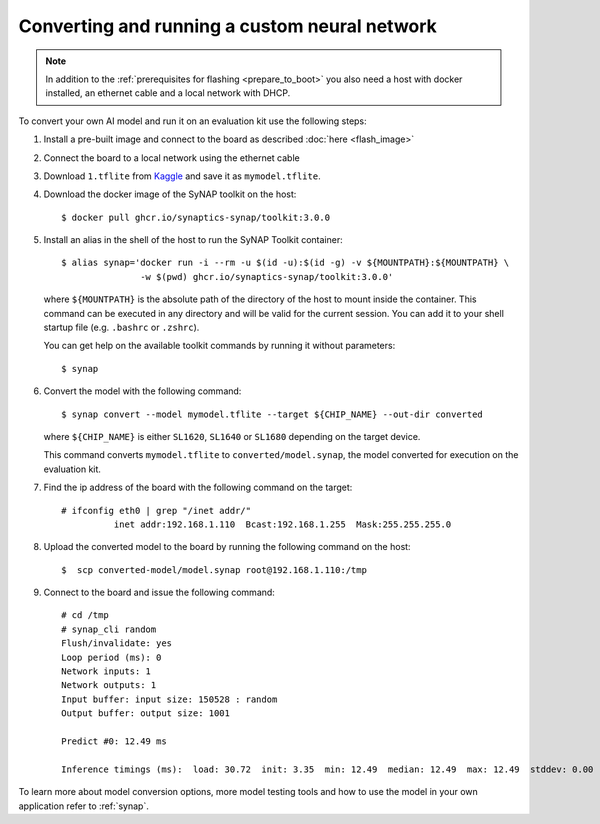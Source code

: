 Converting and running a custom neural network
==============================================

.. highlight:: console

.. note::

   In addition to the :ref:`prerequisites for flashing <prepare_to_boot>` you also need a host with
   docker installed, an ethernet cable and a local network with DHCP.

To convert your own AI model and run it on an evaluation kit use the following steps:

1. Install a pre-built image and connect to the board as described :doc:`here <flash_image>`

2. Connect the board to a local network using the ethernet cable

3. Download ``1.tflite`` from `Kaggle <https://www.kaggle.com/models/tensorflow/mobilenet-v2/frameworks/tfLite/variations/1-0-224-quantized>`_
   and save it as ``mymodel.tflite``.

4. Download the docker image of the SyNAP toolkit on the host::

    $ docker pull ghcr.io/synaptics-synap/toolkit:3.0.0

5. Install an alias in the shell of the host to run the SyNAP Toolkit container::

    $ alias synap='docker run -i --rm -u $(id -u):$(id -g) -v ${MOUNTPATH}:${MOUNTPATH} \
                   -w $(pwd) ghcr.io/synaptics-synap/toolkit:3.0.0'

   where ``${MOUNTPATH}`` is the absolute path of the directory of the host to mount inside the container.
   This command can be executed in any directory and will be valid for the current session.
   You can add it to your shell startup file (e.g. ``.bashrc`` or ``.zshrc``).

   You can get help on the available toolkit commands by running it without parameters::

    $ synap

6. Convert the model with the following command::

    $ synap convert --model mymodel.tflite --target ${CHIP_NAME} --out-dir converted

   where ``${CHIP_NAME}`` is either ``SL1620``, ``SL1640`` or ``SL1680`` depending on the target device.

   This command converts ``mymodel.tflite`` to ``converted/model.synap``, the model converted
   for execution on the evaluation kit.

7. Find the ip address of the board with the following command on the target::

    # ifconfig eth0 | grep "/inet addr/"
              inet addr:192.168.1.110  Bcast:192.168.1.255  Mask:255.255.255.0

8. Upload the converted model to the board by running the following command on the host::

    $  scp converted-model/model.synap root@192.168.1.110:/tmp

9. Connect to the board and issue the following command::

    # cd /tmp
    # synap_cli random
    Flush/invalidate: yes
    Loop period (ms): 0
    Network inputs: 1
    Network outputs: 1
    Input buffer: input size: 150528 : random
    Output buffer: output size: 1001

    Predict #0: 12.49 ms

    Inference timings (ms):  load: 30.72  init: 3.35  min: 12.49  median: 12.49  max: 12.49  stddev: 0.00  mean: 12.49

To learn more about model conversion options, more model testing tools and how to use the model in your own
application refer to :ref:`synap`.


